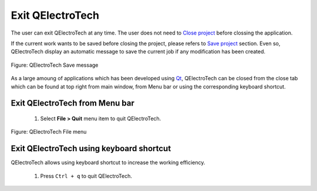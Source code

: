.. _en/basics/quit

Exit QElectroTech
=================

The user can exit QElectroTech at any time. The user does not need to `Close project <../../en/project/closeproject.html>`_ before 
clossing the application. 

If the current work wants to be saved before closing the project, please refers to `Save project <../../en/project/saveproject.html>`_ section.
Even so, QElectroTech display an automatic message to save the current job if any modification has been 
created. 

.. figure:: graphics/qet_save_message.png
   :align: center

   Figure: QElectroTech Save message

As a large amoung of applications which has been developed using `Qt`_, QElectroTech can be closed from 
the close tab |close_tab| which can be found at top right from main window, from Menu bar or 
using the corresponding keyboard shortcut. 


Exit QElectroTech from Menu bar
~~~~~~~~~~~~~~~~~~~~~~~~~~~~~~~

    1. Select **File > Quit** menu item to quit QElectroTech.

.. figure:: graphics/qet_file.png
   :align: center

   Figure: QElectroTech File menu

Exit QElectroTech using keyboard shortcut
~~~~~~~~~~~~~~~~~~~~~~~~~~~~~~~~~~~~~~~~~

QElectroTech allows using keyboard shortcut to increase the working efficiency.

    1. Press ``Ctrl + q`` to quit QElectroTech.

.. seealso::

    For more information about QElectroTech keyboard shortcut, please refers to `Menu bar <../../en/interface/menubar.html>`_ section.

.. |close_tab| image:: graphics/close_tab.png
.. _Qt: https://www.qt.io/